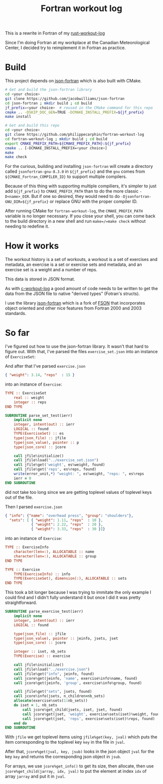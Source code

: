 #+TITLE: Fortran workout log

This is a rewrite in Fortran of my
[[https://github.com/philippecarphin/rust-workout-log][rust-workout-log]]

Since I'm doing Fortran at my workplace at the Canadian Meteorological Center,
I decided try to reimplement it in Fortran as practice.

* Build

This project depends on 
[[https://github.com/jacobwilliams/json-fortran.git][json-fortran]] which is
also built with CMake.

#+begin_src sh
# Get and build the json-fortran library
cd <your choice>
git clone https://github.com/jacobwilliams/json-fortran
cd json-fortran ; mkdir build ; cd build
jf_prefix=<your choice>  # reused in the CMake command for this repo
cmake .. -DSKIP_DOC_GEN=TRUE -DCMAKE_INSTALL_PREFIX=${jf_prefix}
make install

# Get and build this repo
cd <your choice>
git clone https://github.com/philippecarphin/fortran-workout-log
cd fortran-workout-log ; mkdir build ; cd build
export CMAKE_PREFIX_PATH=${CMAKE_PREFIX_PATH}:${jf_prefix}
cmake .. [-DCMAKE_INSTALL_PREFIX=<your choice>]
make
make check
#+end_src

For the curious, building and installing =json-fortran= will create a
directory called =jsonfortran-gnu-8.3.0= in =${jf_prefix}= and the =gnu=
comes from =${CMAKE_Fortran_COMPILER_ID}= to support multiple compilers.

Because of this thing with supporting multiple compiliers, it's simpler
to just add =${jf_prefix}= to =CMAKE_PREFIX_PATH= than to do the more classic
=-D<name>_DIR=.  But if one so desired, they would need to do
~-Djsonfortran-GNU_DIR=${jf_prefix}~ or replace GNU with the proper compiler
ID.

After running CMake for =fortran-workout-log=, the =CMAKE_PREFIX_PATH=
variable is no longer necessary.  If you close your shell, you can come back
to the build directory in a new shell and run =make=/=make check= without
needing to redefine it.

* How it works

The workout history is a set of workouts, a workout is a set of exercises and
metadata, an exercise is a set or exercise sets and metadata, and an exercise
set is a weight and a number of reps.

This data is stored in JSON format.

As with [[https://github.com/philippecarphin/c-workout-log][c-workout-log]] a
good amount of code needs to be written to get the data from the JSON file to
native "derived types" (Fotran's structs).

I use the library
[[https://github.com/jacobwilliams/json-fortran.git][json-fortran]] which is
a fork of [[https://github.com/josephalevin/fson][FSON]] that incorporates object
oriented and other nice features from Fortran 2000 and 2003 standards.

* So far

I've figured out how to use the json-fortran library.  It wasn't that hard to
figure out.  With that, I've parsed the files =exercise_set.json= into an
instance of =ExerciseSet=:

And after that I've parsed =exercise.json=
#+begin_src json
{ "weight": 3.14, "reps"  : 15 }
#+end_src
into an instance of =Exercise=:
#+begin_src fortran
    TYPE :: ExerciseSet
        real :: weight
        integer :: reps
    END TYPE
#+end_src

#+begin_src fortran
        SUBROUTINE parse_set_test(ierr)
            implicit none
            integer, intent(out) :: ierr
            LOGICAL :: found
            TYPE(ExerciseSet) :: es
            type(json_file) :: jfile
            type(json_value), pointer :: p
            type(json_core) :: jcore

            call jfile%initialize()
            call jfile%load("../exercise_set.json")
            call jfile%get('weight', es%weight, found)
            call jfile%get('reps', es%reps, found)
            write(error_unit,*) "weight: ", es%weight, "reps: ", es%reps
            ierr = 0
        END SUBROUTINE
#+end_src
did not take too long since we are getting toplevel values of toplevel keys
out of the file.

Then I parsed =exercise.json=
#+begin_src json
{ "info": {"name": "overhead press", "group": "shoulders"},
  "sets": [ { "weight": 1.11, "reps"  : 10 },
            { "weight": 2.22, "reps"  : 20 },
            { "weight": 3.33, "reps"  : 30 }]}
#+end_src
into an instance of =Exercise=:
#+begin_src fortran
    TYPE :: ExerciseInfo
        character(len=:), ALLOCATABLE :: name
        character(len=:), ALLOCATABLE :: group
    END TYPE

    TYPE :: Exercise
        TYPE(ExerciseInfo) :: info
        TYPE(ExerciseSet), dimension(:), ALLOCATABLE :: sets
    END TYPE
#+end_src

This took a bit longer because I was trying to immitate the only example I
could find and I didn't fully understand it but once I did it was pretty
straightforward.

#+begin_src fortran
        SUBROUTINE parse_exercise_test(ierr)
            implicit none
            integer, intent(out) :: ierr
            LOGICAL :: found

            type(json_file) :: jfile
            type(json_value), pointer :: jeinfo, jsets, jset
            type(json_core) :: jcore

            integer :: iset, nb_sets
            TYPE(Exercise) :: exercise

            call jfile%initialize()
            call jfile%load("../exercise.json")
            call jfile%get("info", jeinfo, found)
            call jcore%get(jeinfo, 'name', exercise%info%name, found)
            call jcore%get(jeinfo, 'group', exercise%info%group, found)

            call jfile%get("sets", jsets, found)
            call jcore%info(jsets, n_children=nb_sets)
            allocate(exercise%sets(1:nb_sets))
            do iset = 1, nb_sets
                call jcore%get_child(jsets, iset, jset, found)
                call jcore%get(jset, 'weight', exercise%sets(iset)%weight, found)
                call jcore%get(jset, 'reps', exercise%sets(iset)%reps, found)
            end do
        END SUBROUTINE
#+end_src
With =jfile= we get toplevel items using  =jfile%get(key, jval)= which puts
the item corresponding to the toplevel key =key= in the file in =jval=.

After that, =jcore%get(jval, key, jsub)= looks in the json object =jval= for
the key =key= and returns the corresponding json object in =jsub=.

For arrays, we use =jcore%get_info()= to get its size, then allocate, then use
=jcore%get_child(jarray, idx, jval)= to put the element at index =idx= of
array =jarray= and put it in =jval=.
